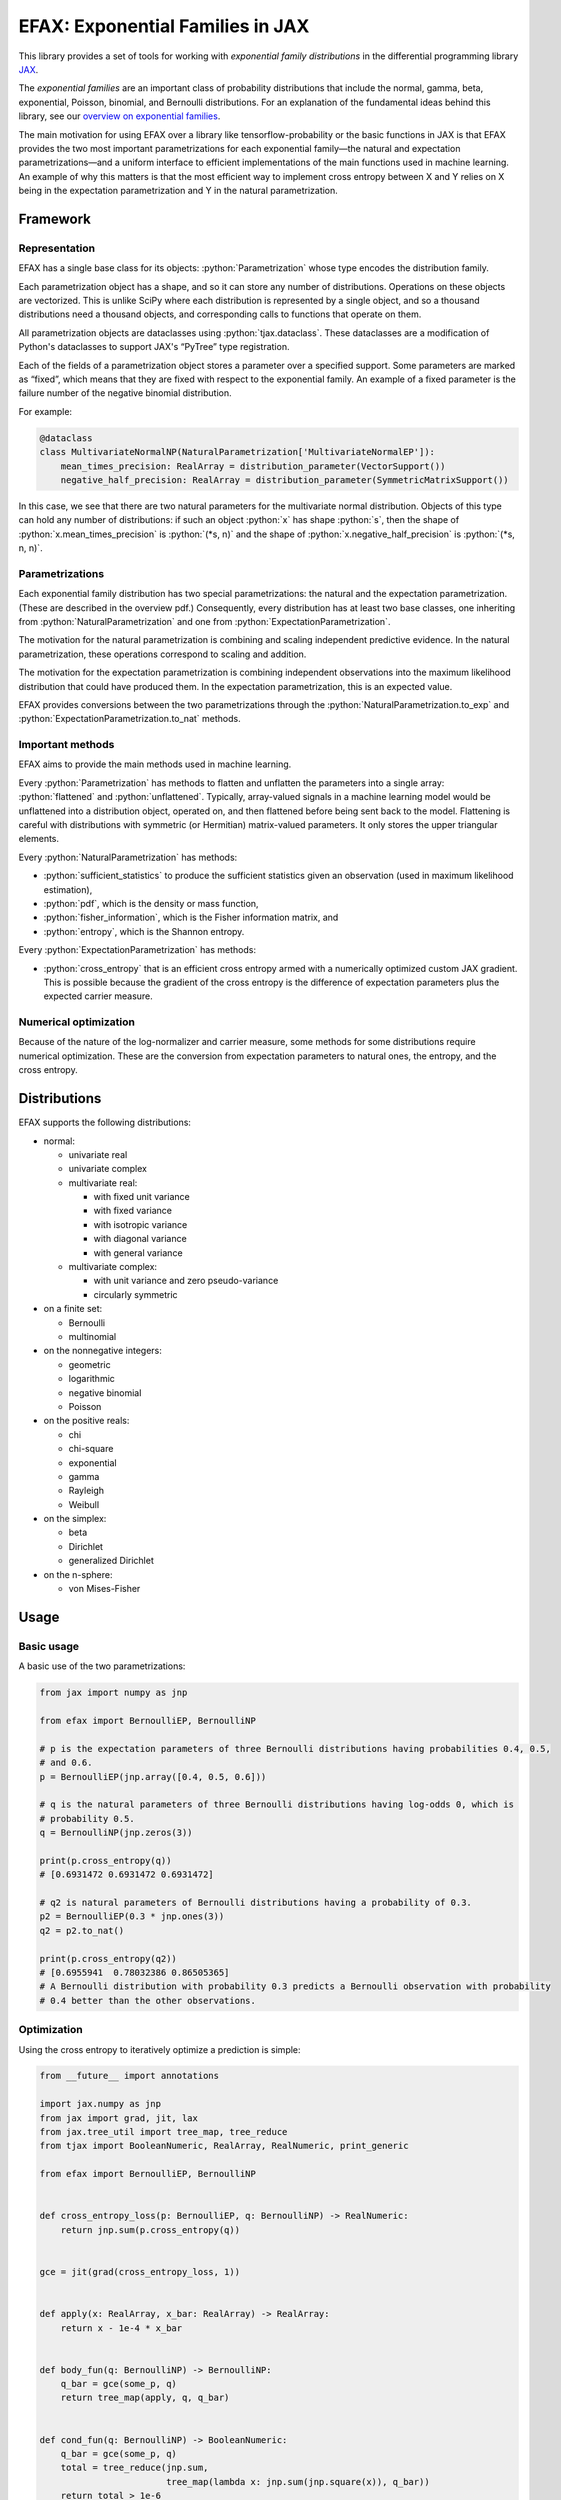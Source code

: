 =================================
EFAX: Exponential Families in JAX
=================================
.. image:: https://badge.fury.io/py/efax.svg
    :target: https://badge.fury.io/py/efax

.. role:: bash(code)
    :language: bash

.. role:: python(code)
    :language: python

This library provides a set of tools for working with *exponential family distributions* in the
differential programming library `JAX <https://github.com/google/jax/>`_.

The *exponential families* are an important class of probability distributions that include the
normal, gamma, beta, exponential, Poisson, binomial, and Bernoulli distributions.
For an explanation of the fundamental ideas behind this library, see our `overview on exponential
families <https://github.com/NeilGirdhar/efax/blob/master/expfam.pdf>`_.

The main motivation for using EFAX over a library like tensorflow-probability or the basic functions
in JAX is that EFAX provides the two most important parametrizations for each exponential family—the
natural and expectation parametrizations—and a uniform interface to efficient implementations of the
main functions used in machine learning.  An example of why this matters is that the most efficient
way to implement cross entropy between X and Y relies on X being in the expectation parametrization
and Y in the natural parametrization.

Framework
=========
Representation
--------------
EFAX has a single base class for its objects: :python:`Parametrization` whose type encodes the
distribution family.

Each parametrization object has a shape, and so it can store any number of distributions.
Operations on these objects are vectorized.
This is unlike SciPy where each distribution is represented by a single object, and so a thousand
distributions need a thousand objects, and corresponding calls to functions that operate on them.

All parametrization objects are dataclasses using :python:`tjax.dataclass`.  These dataclasses are
a modification of Python's dataclasses to support JAX's “PyTree” type registration.

Each of the fields of a parametrization object stores a parameter over a specified support.
Some parameters are marked as “fixed”, which means that they are fixed with respect to the
exponential family.  An example of a fixed parameter is the failure number of the negative binomial
distribution.

For example:

.. code:: python

    @dataclass
    class MultivariateNormalNP(NaturalParametrization['MultivariateNormalEP']):
        mean_times_precision: RealArray = distribution_parameter(VectorSupport())
        negative_half_precision: RealArray = distribution_parameter(SymmetricMatrixSupport())

In this case, we see that there are two natural parameters for the multivariate normal distribution.
Objects of this type can hold any number of distributions:  if such an object :python:`x` has shape
:python:`s`, then the shape of
:python:`x.mean_times_precision` is :python:`(*s, n)` and the shape of
:python:`x.negative_half_precision` is :python:`(*s, n, n)`.

Parametrizations
----------------
Each exponential family distribution has two special parametrizations: the natural and the
expectation parametrization.  (These are described in the overview pdf.)
Consequently, every distribution has at least two base classes, one inheriting from
:python:`NaturalParametrization` and one from :python:`ExpectationParametrization`.

The motivation for the natural parametrization is combining and scaling independent predictive
evidence.  In the natural parametrization, these operations correspond to scaling and addition.

The motivation for the expectation parametrization is combining independent observations into the
maximum likelihood distribution that could have produced them.  In the expectation parametrization,
this is an expected value.

EFAX provides conversions between the two parametrizations through the
:python:`NaturalParametrization.to_exp` and :python:`ExpectationParametrization.to_nat` methods.

Important methods
-----------------
EFAX aims to provide the main methods used in machine learning.

Every :python:`Parametrization` has methods to flatten and unflatten the parameters into a single
array: :python:`flattened` and :python:`unflattened`.  Typically, array-valued signals in a machine
learning model would be unflattened into a distribution object, operated on, and then flattened
before being sent back to the model.  Flattening is careful with distributions with symmetric (or Hermitian) matrix-valued parameters.  It only stores the upper triangular elements.

Every :python:`NaturalParametrization` has methods:

- :python:`sufficient_statistics` to produce the sufficient statistics given an observation (used in
  maximum likelihood estimation),
- :python:`pdf`, which is the density or mass function,
- :python:`fisher_information`, which is the Fisher information matrix, and
- :python:`entropy`, which is the Shannon entropy.

Every :python:`ExpectationParametrization` has methods:

- :python:`cross_entropy` that is an efficient cross entropy armed with a numerically optimized
  custom JAX gradient.  This is possible because the gradient of the cross entropy is the difference
  of expectation parameters plus the expected carrier measure.

Numerical optimization
----------------------
Because of the nature of the log-normalizer and carrier measure, some methods for some distributions
require numerical optimization.  These are the conversion from expectation parameters to natural
ones, the entropy, and the cross entropy.

Distributions
=============
EFAX supports the following distributions:

- normal:

  - univariate real
  - univariate complex
  - multivariate real:

    - with fixed unit variance
    - with fixed variance
    - with isotropic variance
    - with diagonal variance
    - with general variance

  - multivariate complex:

    - with unit variance and zero pseudo-variance
    - circularly symmetric

- on a finite set:

  - Bernoulli
  - multinomial

- on the nonnegative integers:

  - geometric
  - logarithmic
  - negative binomial
  - Poisson

- on the positive reals:

  - chi
  - chi-square
  - exponential
  - gamma
  - Rayleigh
  - Weibull

- on the simplex:

  - beta
  - Dirichlet
  - generalized Dirichlet

- on the n-sphere:

  - von Mises-Fisher

Usage
=====
Basic usage
-----------
A basic use of the two parametrizations:

.. code:: python

    from jax import numpy as jnp

    from efax import BernoulliEP, BernoulliNP

    # p is the expectation parameters of three Bernoulli distributions having probabilities 0.4, 0.5,
    # and 0.6.
    p = BernoulliEP(jnp.array([0.4, 0.5, 0.6]))

    # q is the natural parameters of three Bernoulli distributions having log-odds 0, which is
    # probability 0.5.
    q = BernoulliNP(jnp.zeros(3))

    print(p.cross_entropy(q))
    # [0.6931472 0.6931472 0.6931472]

    # q2 is natural parameters of Bernoulli distributions having a probability of 0.3.
    p2 = BernoulliEP(0.3 * jnp.ones(3))
    q2 = p2.to_nat()

    print(p.cross_entropy(q2))
    # [0.6955941  0.78032386 0.86505365]
    # A Bernoulli distribution with probability 0.3 predicts a Bernoulli observation with probability
    # 0.4 better than the other observations.

Optimization
------------
Using the cross entropy to iteratively optimize a prediction is simple:

.. code:: python

    from __future__ import annotations

    import jax.numpy as jnp
    from jax import grad, jit, lax
    from jax.tree_util import tree_map, tree_reduce
    from tjax import BooleanNumeric, RealArray, RealNumeric, print_generic

    from efax import BernoulliEP, BernoulliNP


    def cross_entropy_loss(p: BernoulliEP, q: BernoulliNP) -> RealNumeric:
        return jnp.sum(p.cross_entropy(q))


    gce = jit(grad(cross_entropy_loss, 1))


    def apply(x: RealArray, x_bar: RealArray) -> RealArray:
        return x - 1e-4 * x_bar


    def body_fun(q: BernoulliNP) -> BernoulliNP:
        q_bar = gce(some_p, q)
        return tree_map(apply, q, q_bar)


    def cond_fun(q: BernoulliNP) -> BooleanNumeric:
        q_bar = gce(some_p, q)
        total = tree_reduce(jnp.sum,
                            tree_map(lambda x: jnp.sum(jnp.square(x)), q_bar))
        return total > 1e-6


    # some_p are expectation parameters of a Bernoulli distribution corresponding
    # to probabilities 0.3, 0.4, and 0.7.
    some_p = BernoulliEP(jnp.array([0.3, 0.4, 0.7]))

    # some_q are natural parameters of a Bernoulli distribution corresponding to
    # log-odds 0, which is probability 0.5.
    some_q = BernoulliNP(jnp.zeros(3))

    # Optimize the predictive distribution iteratively, and output the natural parameters of the
    # prediction.
    optimized_q = lax.while_loop(cond_fun, body_fun, some_q)
    print_generic(optimized_q)
    # BernoulliNP
    # └── log_odds=Jax Array (3,) float32
    #     └──  -0.8440 │ -0.4047 │ 0.8440

    # Compare with the true value.
    print_generic(some_p.to_nat())
    # BernoulliNP
    # └── log_odds=Jax Array (3,) float32
    #     └──  -0.8473 │ -0.4055 │ 0.8473

    # Print optimized natural parameters as expectation parameters.
    print_generic(optimized_q.to_exp())
    # BernoulliEP
    # └── probability=Jax Array (3,) float32
    #     └──  0.3007 │ 0.4002 │ 0.6993

Contribution guidelines
=======================

Contributions are welcome!

It's not hard to add a new distribution.  The steps are:

- Create an issue for the new distribution.

- Solve for or research the equations needed to fill the blanks in the overview pdf, and put them in
  the issue.  I'll add them to the pdf for you.

- Implement the natural and expectation parametrizations, either:

  - directly like in the Bernoulli distribution, or
  - as a transformation of an existing exponential family like the Rayleigh distribution.

- Implement the conversion from the expectation to the natural parametrization.  If this has no
  analytical solution, then there's a mixin that implements a numerical solution.  This can be seen
  in the Dirichlet distribution.

- Add the new distribution to the tests by adding it to `create_info <https://github.com/NeilGirdhar/efax/blob/master/tests/create_info.py>`_.)

Implementation should respect PEP8.
The tests can be run using :bash:`pytest . -n auto`.  Specific distributions can be run with
:bash:`pytest . -n auto --distribution=Gamma` where the names match the class names in
`create_info <https://github.com/NeilGirdhar/efax/blob/master/tests/create_info.py>`_.

There are a few tools to clean and check the source:

- :bash:`ruff .`
- :bash:`pyright`
- :bash:`mypy`
- :bash:`isort .`
- :bash:`pylint efax tests`
